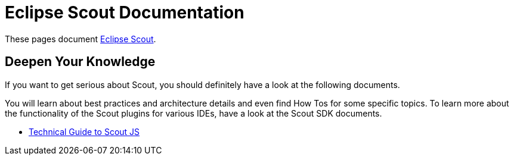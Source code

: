 = Eclipse Scout Documentation

These pages document https://www.eclipse.org/scout/[Eclipse Scout].


== Deepen Your Knowledge

If you want to get serious about Scout, you should definitely have a look at the following documents.

You will learn about best practices and architecture details and even find How Tos for some specific topics. To learn more about the functionality of the Scout plugins for various IDEs, have a look at the Scout SDK documents.

* xref:technicalGuideJS:ScoutJS.adoc[Technical Guide to Scout JS]
